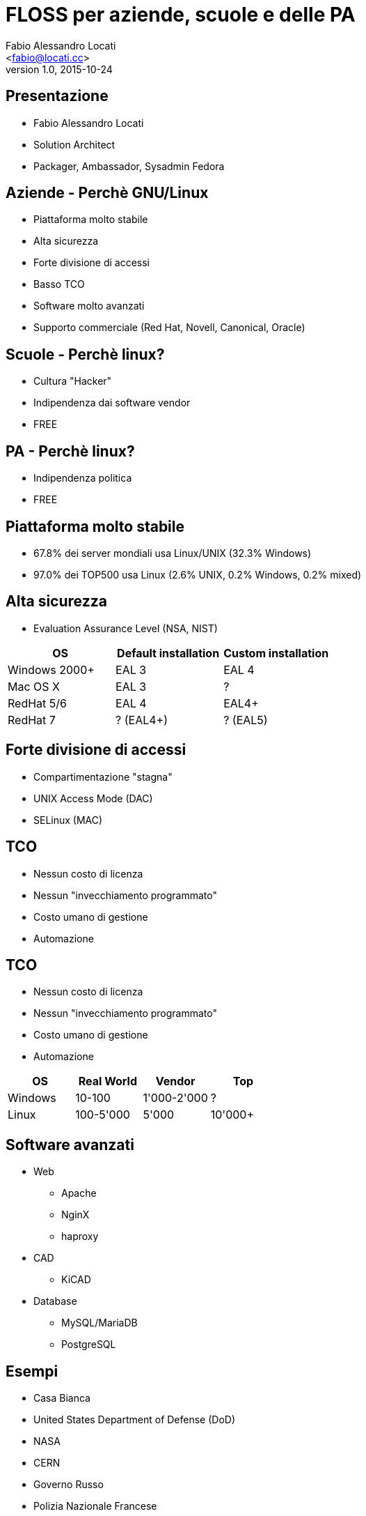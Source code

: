 = FLOSS per aziende, scuole e delle PA
:author: Fabio Alessandro Locati
:email: <fabio@locati.cc>
:revdate: 2015-10-24
:revnumber: 1.0
:backend: deckjs
:deckjs_theme: web-2.0
:deckjs_transition: horizontal-slide

== Presentazione
[incremental="true"]
* Fabio Alessandro Locati
* Solution Architect
* Packager, Ambassador, Sysadmin Fedora

== Aziende - Perchè GNU/Linux
[incremental="true"]
* Piattaforma molto stabile
* Alta sicurezza
* Forte divisione di accessi
* Basso TCO
* Software molto avanzati
* Supporto commerciale (Red Hat, Novell, Canonical, Oracle)

== Scuole - Perchè linux?
[incremental="true"]
* Cultura "Hacker"
* Indipendenza dai software vendor
* FREE

== PA - Perchè linux?
* Indipendenza politica
* FREE

== Piattaforma molto stabile
[incremental="true"]
* 67.8% dei server mondiali usa Linux/UNIX (32.3% Windows)
* 97.0% dei TOP500 usa Linux (2.6% UNIX, 0.2% Windows, 0.2% mixed)

== Alta sicurezza
* Evaluation Assurance Level (NSA, NIST)

[cols="3*", options="header"]
|===
|OS
|Default installation
|Custom installation

|Windows 2000+
|EAL 3
|EAL 4

|Mac OS X
|EAL 3
|?

|RedHat 5/6
|EAL 4
|EAL4+

|RedHat 7
|? (EAL4+)
|? (EAL5)
|===

== Forte divisione di accessi
[incremental="true"]
[options="step"]
* Compartimentazione "stagna"
* UNIX Access Mode (DAC)
* SELinux (MAC)

== TCO
[incremental="true"]
* Nessun costo di licenza
* Nessun "invecchiamento programmato"
* Costo umano di gestione
* Automazione

== TCO
* Nessun costo di licenza
* Nessun "invecchiamento programmato"
* Costo umano di gestione
* Automazione

[cols="4*", options="header"]
|===
|OS
|Real World
|Vendor
|Top

|Windows
|10-100
|1'000-2'000
|?

|Linux
|100-5'000
|5'000
|10'000+
|===

== Software avanzati
[incremental="true"]
* Web
** Apache
** NginX
** haproxy
* CAD
** KiCAD
* Database
** MySQL/MariaDB
** PostgreSQL

== Esempi
* Casa Bianca
* United States Department of Defense (DoD)
* NASA
* CERN
* Governo Russo
* Polizia Nazionale Francese
* NYSE
* London Stock Exchange
* Google
* Facebook
* Wikipedia
* Twitter
* Amazon
* KLM, Virgin America
* DreamWorks
* Città di Vienna, Monaco
* Union Bank of California, Banco de Brazil


== Non solo Linux
[incremental="true"]
* Free Libre Open Source Software (FLOSS)
* Hardware libero

== Domande
